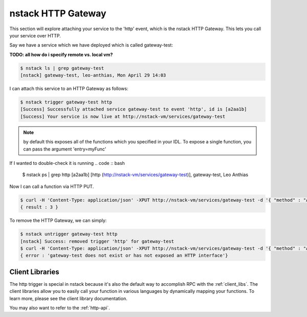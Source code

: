 .. _http_gateway:

nstack HTTP Gateway
=====================

This section will explore attaching your service to the 'http' event, which is the nstack HTTP Gateway. This lets you call your service over HTTP.

Say we have a service which we have deployed which is called gateway-test:

**TODO: all how do i specify remote vs. local vm?**

.. code:: bash

	$ nstack ls | grep gateway-test
	[nstack] gateway-test, leo-anthias, Mon April 29 14:03

I can attach this service to an HTTP Gateway as follows:

.. code :: bash

 $ nstack trigger gateway-test http
 [Success] Successfully attached service gateway-test to event 'http', id is [a2aa1b] 
 [Success] Your service is now live at http://nstack-vm/services/gateway-test

.. note:: by default this exposes all of the functions which you specified in your IDL. To expose a single function, you can pass the argument 'entry=myFunc'

If I wanted to double-check it is running 
.. code :: bash

 $ nstack ps | grep http
 [a2aa1b] [http (http://nstack-vm/services/gateway-test)], gateway-test, Leo Anthias

Now I can call a function via HTTP PUT.

.. code:: bash

    $ curl -H 'Content-Type: application/json' -XPUT http://nstack-vm/services/gateway-test -d '{ "method" : "Add", "params" : [1,2] }'
    { result : 3 }

To remove the HTTP Gateway, we can simply:

.. code :: bash

    $ nstack untrigger gateway-test http
    [nstack] Success: removed trigger 'http' for gateway-test 
    $ curl -H 'Content-Type: application/json' -XPUT http://nstack-vm/services/gateway-test -d '{ "method" : "Add", "params" : [1,2] }'
    { error : 'gateway-test does not exist or has not exposed an HTTP interface'}

****
Client Libraries
****

The http trigger is special in nstack because it's also the default way to accomplish RPC with the :ref:`client_libs`. The client libraries allow you to easily call your function in various languages by dynamically mapping your functions. To learn more, please see the client library documentation.

You may also want to refer to the :ref:`http-api`. 